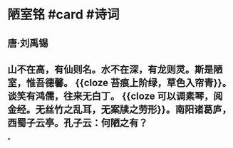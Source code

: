 * 陋室铭 #card #诗词
:PROPERTIES:
:card-last-interval: 84.1
:card-repeats: 5
:card-ease-factor: 2.76
:card-next-schedule: 2022-12-22T14:59:50.158Z
:card-last-reviewed: 2022-09-29T12:59:50.159Z
:card-last-score: 5
:END:
** 唐·刘禹锡
** 山不在高，有仙则名。水不在深，有龙则灵。斯是陋室，惟吾德馨。 {{cloze 苔痕上阶绿，草色入帘青}}。谈笑有鸿儒，往来无白丁。 {{cloze 可以调素琴，阅金经。无丝竹之乱耳，无案牍之劳形}}。南阳诸葛庐，西蜀子云亭。孔子云：何陋之有？
*